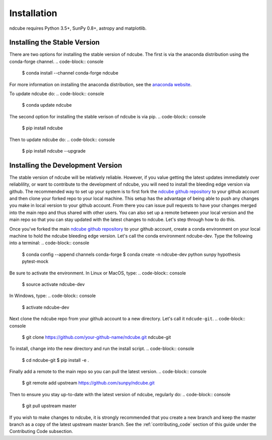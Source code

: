 ============
Installation
============

ndcube requires Python 3.5+, SunPy 0.8+, astropy and matplotlib.

Installing the Stable Version
-----------------------------
There are two options for installing the stable version of ndcube. The first is
via the anaconda distribution using the conda-forge channel.
.. code-block:: console

		$ conda install --channel conda-forge ndcube

For more information on installing the anaconda distribution, see the
`anaconda website`_.

To update ndcube do:
.. code-block:: console

		$ conda update ndcube

The second option for installing the stable verison of ndcube is via
pip.
.. code-block:: console

		$ pip install ndcube

Then to update ndcube do:
.. code-block:: console

		$ pip install ndcube --upgrade

.. _dev_install:

Installing the Development Version
----------------------------------

The stable version of ndcube will be relatively reliable. However, if you value
getting the latest updates immediately over reliablility, or want to contribute
to the development of ndcube, you will need to install the bleeding edge version
via github. The recommended way to set up your system is to first fork the
`ndcube github repository`_ to your github account and then clone your forked
repo to your local machine. This setup has the advantage of being able to push
any changes you make in local version to your github account. From there you can
issue pull requests to have your changes merged into the main repo and thus
shared with other users. You can also set up a remote between your local version
and the main repo so that you can stay updated with the latest changes to
ndcube. Let's step through how to do this.

Once you've forked the main `ndcube github repository`_ to your github account,
create a conda environment on your local machine to hold the ndcube bleeding
edge version. Let's call the conda environment ndcube-dev. Type the
following into a terminal:
.. code-block:: console

		$ conda config --append channels conda-forge
		$ conda create -n ndcube-dev python sunpy hypothesis pytest-mock

Be sure to activate the environment.  In Linux or MacOS, type:
.. code-block:: console

		$ source activate ndcube-dev

In Windows, type:
.. code-block:: console

		$ activate ndcube-dev

Next clone the ndcube repo from your github account to a new
directory.  Let's call it ``ndcude-git``.
.. code-block:: console

		$ git clone https://github.com/your-github-name/ndcube.git ndcube-git

To install, change into the new directory and run the install script.
.. code-block:: console

		$ cd ndcube-git
		$ pip install -e .

Finally add a remote to the main repo so you can pull the latest
version.
.. code-block:: console

		$ git remote add upstream https://github.com/sunpy/ndcube.git

Then to ensure you stay up-to-date with the latest version of ndcube,
regularly do:
.. code-block:: console

		$ git pull upstream master

If you wish to make changes to ndcube, it is strongly recommended that
you create a new branch and keep the master branch as a copy of the
latest upstream master branch.  See the :ref:`contributing_code`
section of this guide under the Contributing Code subsection.

.. _anaconda website: https://docs.anaconda.com/anaconda/install.html
.. _ndcube github repository: https://github.com/sunpy/ndcube
